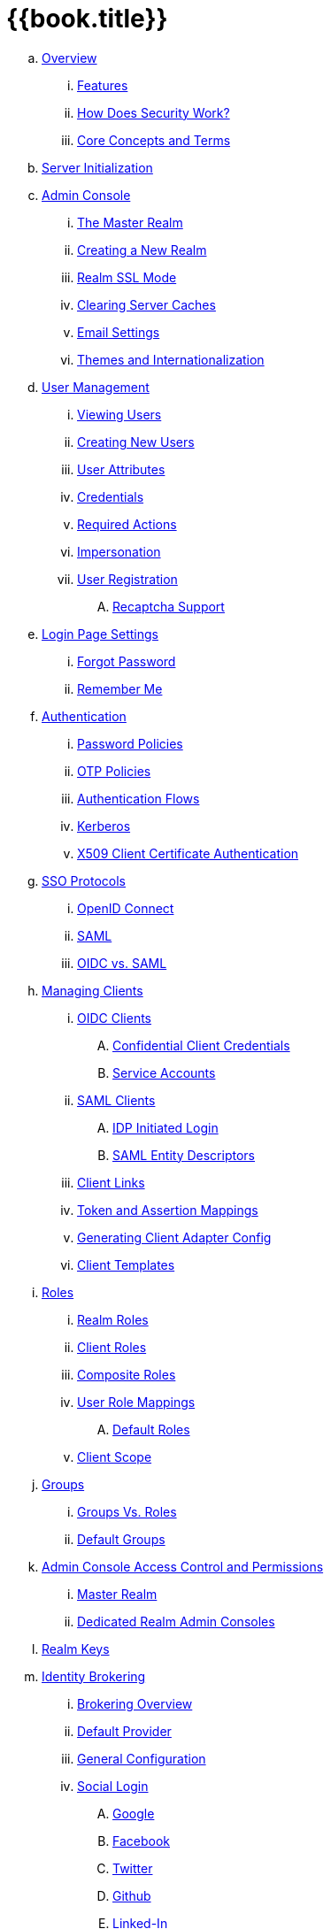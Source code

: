 = {{book.title}}

.. link:server_admin/topics/overview.adoc[Overview]
... link:server_admin/topics/overview/features.adoc[Features]
... link:server_admin/topics/overview/how.adoc[How Does Security Work?]
... link:server_admin/topics/overview/concepts.adoc[Core Concepts and Terms]
.. link:server_admin/topics/initialization.adoc[Server Initialization]
.. link:server_admin/topics/admin-console.adoc[Admin Console]
... link:server_admin/topics/realms/master.adoc[The Master Realm]
... link:server_admin/topics/realms/create.adoc[Creating a New Realm]
... link:server_admin/topics/realms/ssl.adoc[Realm SSL Mode]
... link:server_admin/topics/realms/cache.adoc[Clearing Server Caches]
... link:server_admin/topics/realms/email.adoc[Email Settings]
... link:server_admin/topics/realms/themes.adoc[Themes and Internationalization]
.. link:server_admin/topics/users.adoc[User Management]
... link:server_admin/topics/users/viewing.adoc[Viewing Users]
... link:server_admin/topics/users/create-user.adoc[Creating New Users]
... link:server_admin/topics/users/attributes.adoc[User Attributes]
... link:server_admin/topics/users/credentials.adoc[Credentials]
... link:server_admin/topics/users/required-actions.adoc[Required Actions]
... link:server_admin/topics/users/impersonation.adoc[Impersonation]
... link:server_admin/topics/users/user-registration.adoc[User Registration]
.... link:server_admin/topics/users/recaptcha.adoc[Recaptcha Support]
.. link:server_admin/topics/login-settings.adoc[Login Page Settings]
... link:server_admin/topics/login-settings/forgot-password.adoc[Forgot Password]
... link:server_admin/topics/login-settings/remember-me.adoc[Remember Me]
.. link:server_admin/topics/authentication.adoc[Authentication]
... link:server_admin/topics/authentication/password-policies.adoc[Password Policies]
... link:server_admin/topics/authentication/otp-policies.adoc[OTP Policies]
... link:server_admin/topics/authentication/flows.adoc[Authentication Flows]
... link:server_admin/topics/authentication/kerberos.adoc[Kerberos]
... link:server_admin/topics/authentication/x509.adoc[X509 Client Certificate Authentication]
.. link:server_admin/topics/sso-protocols.adoc[SSO Protocols]
... link:server_admin/topics/sso-protocols/oidc.adoc[OpenID Connect]
... link:server_admin/topics/sso-protocols/saml.adoc[SAML]
... link:server_admin/topics/sso-protocols/saml-vs-oidc.adoc[OIDC vs. SAML]
.. link:server_admin/topics/clients.adoc[Managing Clients]
... link:server_admin/topics/clients/client-oidc.adoc[OIDC Clients]
.... link:server_admin/topics/clients/oidc/confidential.adoc[Confidential Client Credentials]
.... link:server_admin/topics/clients/oidc/service-accounts.adoc[Service Accounts]
... link:server_admin/topics/clients/client-saml.adoc[SAML Clients]
.... link:server_admin/topics/clients/saml/idp-initiated-login.adoc[IDP Initiated Login]
.... link:server_admin/topics/clients/saml/entity-descriptors.adoc[SAML Entity Descriptors]
... link:server_admin/topics/clients/client-link.adoc[Client Links]
... link:server_admin/topics/clients/protocol-mappers.adoc[Token and Assertion Mappings]
... link:server_admin/topics/clients/installation.adoc[Generating Client Adapter Config]
... link:server_admin/topics/clients/client-templates.adoc[Client Templates]
.. link:server_admin/topics/roles.adoc[Roles]
... link:server_admin/topics/roles/realm-roles.adoc[Realm Roles]
... link:server_admin/topics/roles/client-roles.adoc[Client Roles]
... link:server_admin/topics/roles/composite.adoc[Composite Roles]
... link:server_admin/topics/roles/user-role-mappings.adoc[User Role Mappings]
.... link:server_admin/topics/roles/user-role-mappings/default-roles.adoc[Default Roles]
... link:server_admin/topics/roles/client-scope.adoc[Client Scope]
.. link:server_admin/topics/groups.adoc[Groups]
... link:server_admin/topics/groups/groups-vs-roles.adoc[Groups Vs. Roles]
... link:server_admin/topics/groups/default-groups.adoc[Default Groups]
.. link:server_admin/topics/admin-console-permissions.adoc[Admin Console Access Control and Permissions]
... link:server_admin/topics/admin-console-permissions/master-realm.adoc[Master Realm]
... link:server_admin/topics/admin-console-permissions/per-realm.adoc[Dedicated Realm Admin Consoles]
.. link:server_admin/topics/realms/keys.adoc[Realm Keys]
.. link:server_admin/topics/identity-broker.adoc[Identity Brokering]
... link:server_admin/topics/identity-broker/overview.adoc[Brokering Overview]
... link:server_admin/topics/identity-broker/default-provider.adoc[Default Provider]
... link:server_admin/topics/identity-broker/configuration.adoc[General Configuration]
... link:server_admin/topics/identity-broker/social-login.adoc[Social Login]
.... link:server_admin/topics/identity-broker/social/google.adoc[Google]
.... link:server_admin/topics/identity-broker/social/facebook.adoc[Facebook]
.... link:server_admin/topics/identity-broker/social/twitter.adoc[Twitter]
.... link:server_admin/topics/identity-broker/social/github.adoc[Github]
.... link:server_admin/topics/identity-broker/social/linked-in.adoc[Linked-In]
.... link:server_admin/topics/identity-broker/social/microsoft.adoc[Microsoft]
.... link:server_admin/topics/identity-broker/social/stack-overflow.adoc[Stack Overflow]
... link:server_admin/topics/identity-broker/oidc.adoc[OIDC Providers]
... link:server_admin/topics/identity-broker/saml.adoc[SAML Providers]
... link:server_admin/topics/identity-broker/suggested.adoc[Client Suggested Identity Provider]
... link:server_admin/topics/identity-broker/mappers.adoc[Mapping Claims and Assertions]
... link:server_admin/topics/identity-broker/session-data.adoc[Available User Session Data]
... link:server_admin/topics/identity-broker/first-login-flow.adoc[First Login Flow]
... link:server_admin/topics/identity-broker/tokens.adoc[Retrieving External IDP Tokens]
.. link:server_admin/topics/sessions.adoc[User Session Management]
... link:server_admin/topics/sessions/administering.adoc[Administering Sessions]
... link:server_admin/topics/sessions/revocation.adoc[Revocation Policies]
... link:server_admin/topics/sessions/timeouts.adoc[Session and Token Timeouts]
... link:server_admin/topics/sessions/offline.adoc[Offline Access]
.. link:server_admin/topics/user-federation.adoc[User Storage Federation]
... link:server_admin/topics/user-federation/ldap.adoc[LDAP/AD Integration]
... link:server_admin/topics/user-federation/sssd.adoc[SSSD and FreeIPA/IdM Integration]
... link:server_admin/topics/user-federation/custom.adoc[Custom Providers]
.. link:server_admin/topics/events.adoc[Auditing and Events]
... link:server_admin/topics/events/login.adoc[Login Events]
... link:server_admin/topics/events/admin.adoc[Admin Events]
.. link:server_admin/topics/export-import.adoc[Export and Import]
.. link:server_admin/topics/account.adoc[User Account Service]
.. link:server_admin/topics/threat.adoc[Threat Model Mitigation]
... link:server_admin/topics/threat/brute-force.adoc[Password Guess, Brute Force Attacks]
... link:server_admin/topics/threat/clickjacking.adoc[Clickjacking]
... link:server_admin/topics/threat/ssl.adoc[SSL/HTTPS Requirement]
... link:server_admin/topics/threat/csrf.adoc[CSRF]
... link:server_admin/topics/threat/redirect.adoc[Unspecific Redirect URIs]
... link:server_admin/topics/threat/compromised-tokens.adoc[Compromised Access and Refresh tokens]
... link:server_admin/topics/threat/compromised-codes.adoc[Compromised Access Codes]
... link:server_admin/topics/threat/open-redirect.adoc[Open Redirectors]
... link:server_admin/topics/threat/password-db-compromised.adoc[Password database compromised]
... link:server_admin/topics/threat/scope.adoc[Limiting Scope]
... link:server_admin/topics/threat/sql.adoc[SQL Injection Attacks]
.. link:server_admin/topics/admin-cli.adoc[Admin CLI]
{% if book.community %}
.. link:server_admin/topics/MigrationFromOlderVersions.adoc[Migration from older versions]
{% endif %}
